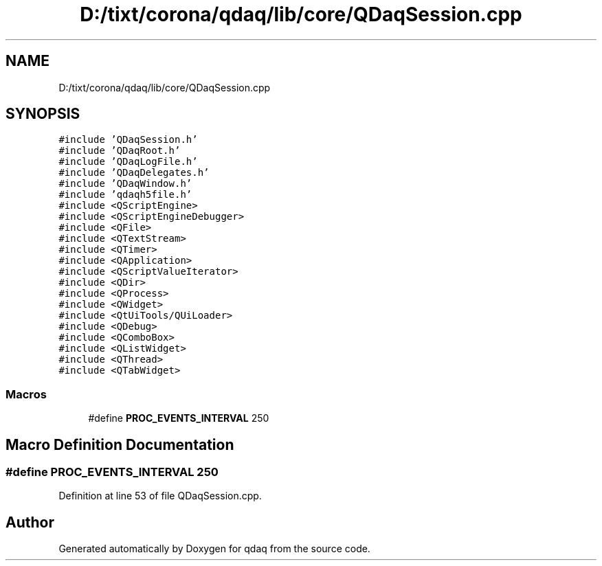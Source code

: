 .TH "D:/tixt/corona/qdaq/lib/core/QDaqSession.cpp" 3 "Wed May 20 2020" "Version 0.2.6" "qdaq" \" -*- nroff -*-
.ad l
.nh
.SH NAME
D:/tixt/corona/qdaq/lib/core/QDaqSession.cpp
.SH SYNOPSIS
.br
.PP
\fC#include 'QDaqSession\&.h'\fP
.br
\fC#include 'QDaqRoot\&.h'\fP
.br
\fC#include 'QDaqLogFile\&.h'\fP
.br
\fC#include 'QDaqDelegates\&.h'\fP
.br
\fC#include 'QDaqWindow\&.h'\fP
.br
\fC#include 'qdaqh5file\&.h'\fP
.br
\fC#include <QScriptEngine>\fP
.br
\fC#include <QScriptEngineDebugger>\fP
.br
\fC#include <QFile>\fP
.br
\fC#include <QTextStream>\fP
.br
\fC#include <QTimer>\fP
.br
\fC#include <QApplication>\fP
.br
\fC#include <QScriptValueIterator>\fP
.br
\fC#include <QDir>\fP
.br
\fC#include <QProcess>\fP
.br
\fC#include <QWidget>\fP
.br
\fC#include <QtUiTools/QUiLoader>\fP
.br
\fC#include <QDebug>\fP
.br
\fC#include <QComboBox>\fP
.br
\fC#include <QListWidget>\fP
.br
\fC#include <QThread>\fP
.br
\fC#include <QTabWidget>\fP
.br

.SS "Macros"

.in +1c
.ti -1c
.RI "#define \fBPROC_EVENTS_INTERVAL\fP   250"
.br
.in -1c
.SH "Macro Definition Documentation"
.PP 
.SS "#define PROC_EVENTS_INTERVAL   250"

.PP
Definition at line 53 of file QDaqSession\&.cpp\&.
.SH "Author"
.PP 
Generated automatically by Doxygen for qdaq from the source code\&.
